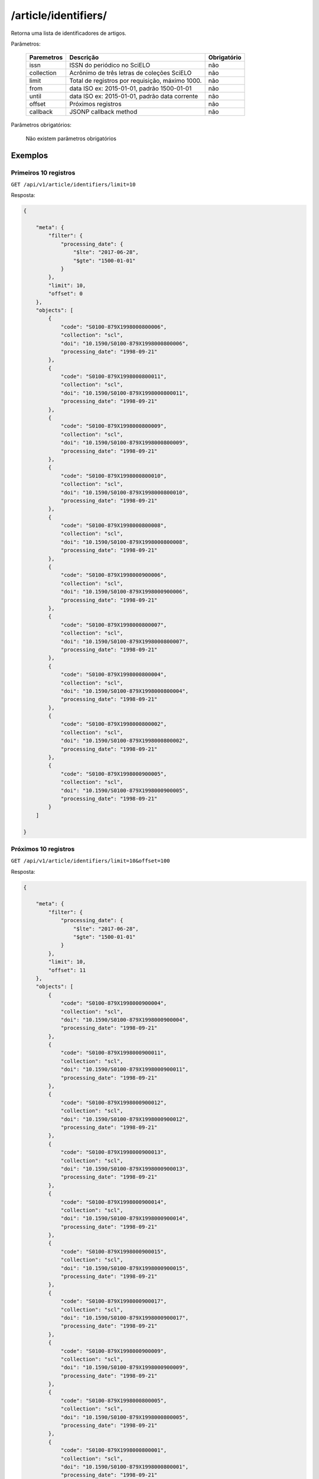 =====================
/article/identifiers/
=====================

Retorna uma lista de identificadores de artigos.

Parâmetros:

    +------------+-----------------------------------------------------+-------------+
    | Paremetros | Descrição                                           | Obrigatório |
    +============+=====================================================+=============+
    | issn       | ISSN do periódico no SciELO                         | não         |
    +------------+-----------------------------------------------------+-------------+
    | collection | Acrônimo de três letras de coleções SciELO          | não         |
    +------------+-----------------------------------------------------+-------------+
    | limit      | Total de registros por requisição, máximo 1000.     | não         |
    +------------+-----------------------------------------------------+-------------+
    | from       | data ISO ex: 2015-01-01, padrão 1500-01-01          | não         |
    +------------+-----------------------------------------------------+-------------+
    | until      | data ISO ex: 2015-01-01, padrão data corrente       | não         |
    +------------+-----------------------------------------------------+-------------+
    | offset     | Próximos registros                                  | não         |
    +------------+-----------------------------------------------------+-------------+
    | callback   | JSONP callback method                               | não         |
    +------------+-----------------------------------------------------+-------------+


Parâmetros obrigatórios:

    Não existem parâmetros obrigatórios

--------
Exemplos
--------

Primeiros 10 registros
======================

``GET /api/v1/article/identifiers/limit=10``

Resposta:

.. code-block:: json

    {

        "meta": {
            "filter": {
                "processing_date": {
                    "$lte": "2017-06-28",
                    "$gte": "1500-01-01"
                }
            },
            "limit": 10,
            "offset": 0
        },
        "objects": [
            {
                "code": "S0100-879X1998000800006",
                "collection": "scl",
                "doi": "10.1590/S0100-879X1998000800006",
                "processing_date": "1998-09-21"
            },
            {
                "code": "S0100-879X1998000800011",
                "collection": "scl",
                "doi": "10.1590/S0100-879X1998000800011",
                "processing_date": "1998-09-21"
            },
            {
                "code": "S0100-879X1998000800009",
                "collection": "scl",
                "doi": "10.1590/S0100-879X1998000800009",
                "processing_date": "1998-09-21"
            },
            {
                "code": "S0100-879X1998000800010",
                "collection": "scl",
                "doi": "10.1590/S0100-879X1998000800010",
                "processing_date": "1998-09-21"
            },
            {
                "code": "S0100-879X1998000800008",
                "collection": "scl",
                "doi": "10.1590/S0100-879X1998000800008",
                "processing_date": "1998-09-21"
            },
            {
                "code": "S0100-879X1998000900006",
                "collection": "scl",
                "doi": "10.1590/S0100-879X1998000900006",
                "processing_date": "1998-09-21"
            },
            {
                "code": "S0100-879X1998000800007",
                "collection": "scl",
                "doi": "10.1590/S0100-879X1998000800007",
                "processing_date": "1998-09-21"
            },
            {
                "code": "S0100-879X1998000800004",
                "collection": "scl",
                "doi": "10.1590/S0100-879X1998000800004",
                "processing_date": "1998-09-21"
            },
            {
                "code": "S0100-879X1998000800002",
                "collection": "scl",
                "doi": "10.1590/S0100-879X1998000800002",
                "processing_date": "1998-09-21"
            },
            {
                "code": "S0100-879X1998000900005",
                "collection": "scl",
                "doi": "10.1590/S0100-879X1998000900005",
                "processing_date": "1998-09-21"
            }
        ]

    }

Próximos 10 registros
=====================

``GET /api/v1/article/identifiers/limit=10&offset=100``

Resposta:

.. code-block:: json

    {

        "meta": {
            "filter": {
                "processing_date": {
                    "$lte": "2017-06-28",
                    "$gte": "1500-01-01"
                }
            },
            "limit": 10,
            "offset": 11
        },
        "objects": [
            {
                "code": "S0100-879X1998000900004",
                "collection": "scl",
                "doi": "10.1590/S0100-879X1998000900004",
                "processing_date": "1998-09-21"
            },
            {
                "code": "S0100-879X1998000900011",
                "collection": "scl",
                "doi": "10.1590/S0100-879X1998000900011",
                "processing_date": "1998-09-21"
            },
            {
                "code": "S0100-879X1998000900012",
                "collection": "scl",
                "doi": "10.1590/S0100-879X1998000900012",
                "processing_date": "1998-09-21"
            },
            {
                "code": "S0100-879X1998000900013",
                "collection": "scl",
                "doi": "10.1590/S0100-879X1998000900013",
                "processing_date": "1998-09-21"
            },
            {
                "code": "S0100-879X1998000900014",
                "collection": "scl",
                "doi": "10.1590/S0100-879X1998000900014",
                "processing_date": "1998-09-21"
            },
            {
                "code": "S0100-879X1998000900015",
                "collection": "scl",
                "doi": "10.1590/S0100-879X1998000900015",
                "processing_date": "1998-09-21"
            },
            {
                "code": "S0100-879X1998000900017",
                "collection": "scl",
                "doi": "10.1590/S0100-879X1998000900017",
                "processing_date": "1998-09-21"
            },
            {
                "code": "S0100-879X1998000900009",
                "collection": "scl",
                "doi": "10.1590/S0100-879X1998000900009",
                "processing_date": "1998-09-21"
            },
            {
                "code": "S0100-879X1998000800005",
                "collection": "scl",
                "doi": "10.1590/S0100-879X1998000800005",
                "processing_date": "1998-09-21"
            },
            {
                "code": "S0100-879X1998000800001",
                "collection": "scl",
                "doi": "10.1590/S0100-879X1998000800001",
                "processing_date": "1998-09-21"
            }
        ]

    }